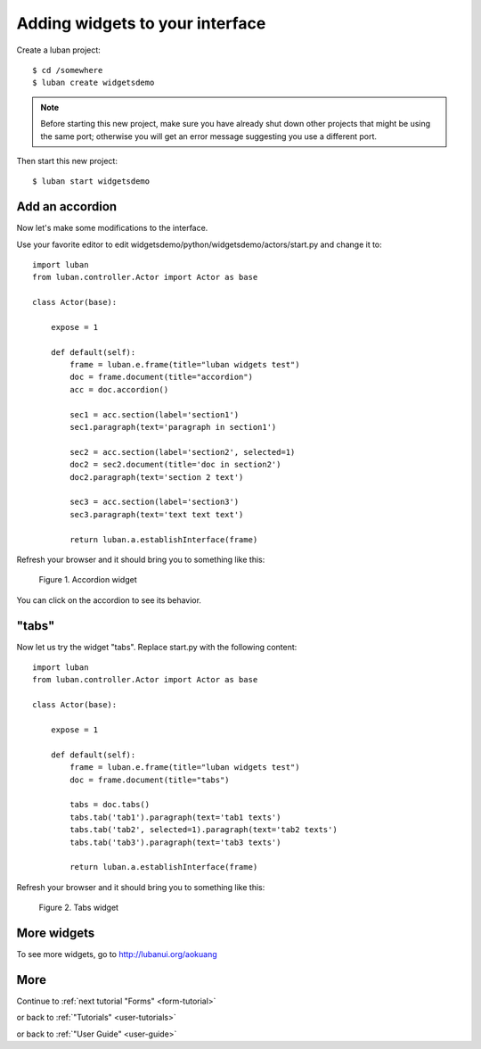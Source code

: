 .. _widgets-tutorial:

Adding widgets to your interface
--------------------------------

Create a luban project::

 $ cd /somewhere
 $ luban create widgetsdemo


.. note::
   Before starting this new project, make sure you have already shut down other
   projects that might be using the same port; otherwise you will get
   an error message suggesting you use a different port.

Then start this new project::

 $ luban start widgetsdemo


Add an accordion
================
Now let's make some modifications to the interface.

Use your favorite editor to edit widgetsdemo/python/widgetsdemo/actors/start.py
and change it to::

 import luban
 from luban.controller.Actor import Actor as base
 
 class Actor(base):
 
     expose = 1
 
     def default(self):
         frame = luban.e.frame(title="luban widgets test")
         doc = frame.document(title="accordion")
	 acc = doc.accordion()

         sec1 = acc.section(label='section1')
         sec1.paragraph(text='paragraph in section1')
         
         sec2 = acc.section(label='section2', selected=1)
         doc2 = sec2.document(title='doc in section2')
         doc2.paragraph(text='section 2 text')
    
         sec3 = acc.section(label='section3')
         sec3.paragraph(text='text text text')
    
         return luban.a.establishInterface(frame)

Refresh your browser and it should bring you to something like this:

.. figure:: images/accordion.png
   :scale: 70%

   Figure 1. Accordion widget

You can click on the accordion to see its behavior.


"tabs"
======
Now let us try the widget "tabs". Replace start.py with the following content::

 import luban
 from luban.controller.Actor import Actor as base
 
 class Actor(base):
 
     expose = 1
 
     def default(self):
         frame = luban.e.frame(title="luban widgets test")
         doc = frame.document(title="tabs")

         tabs = doc.tabs()
         tabs.tab('tab1').paragraph(text='tab1 texts')
         tabs.tab('tab2', selected=1).paragraph(text='tab2 texts')
         tabs.tab('tab3').paragraph(text='tab3 texts')
	 
         return luban.a.establishInterface(frame)

Refresh your browser and it should bring you to something like this:

.. figure:: images/tabs.png
   :scale: 70%

   Figure 2. Tabs widget


More widgets
============

To see more widgets, go to http://lubanui.org/aokuang


More
====
Continue to :ref:`next tutorial "Forms" <form-tutorial>`

or back to 
:ref:`"Tutorials" <user-tutorials>`

or back to
:ref:`"User Guide" <user-guide>`
